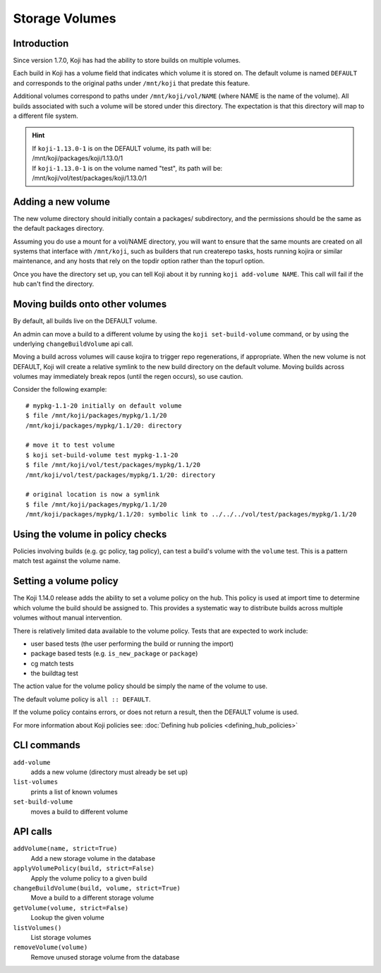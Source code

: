 Storage Volumes
===============


Introduction
------------

Since version 1.7.0, Koji has had the ability to store builds on
multiple volumes.

Each build in Koji has a volume field that indicates which volume it is
stored on. The default volume is named ``DEFAULT`` and corresponds to the
original paths under ``/mnt/koji`` that predate this feature.

Additional volumes correspond to paths under
``/mnt/koji/vol/NAME`` (where NAME is the name of the volume). All builds
associated with such a volume will be stored under this directory.
The expectation is that this directory will map to a different file system.


.. hint::
    | If ``koji-1.13.0-1`` is on the DEFAULT volume, its path will be:
    | /mnt/koji/packages/koji/1.13.0/1

    | If ``koji-1.13.0-1`` is on the volume named "test", its path will be:
    | /mnt/koji/vol/test/packages/koji/1.13.0/1

Adding a new volume
-------------------

The new volume directory should initially contain a packages/
subdirectory, and the permissions should be the same as the default
packages directory.

Assuming you do use a mount for a vol/NAME directory, you will want to
ensure that the same mounts are created on all systems that interface with
``/mnt/koji``,  such as builders that run createrepo tasks, hosts running
kojira or similar maintenance, and any hosts that rely on the topdir option
rather than the topurl option.

Once you have the directory set up, you can tell Koji about it by
running ``koji add-volume NAME``. This call will fail if the hub can't find
the directory.

Moving builds onto other volumes
--------------------------------

By default, all builds live on the DEFAULT volume.

An admin can move a build to a different volume by using the
``koji set-build-volume`` command, or by using the underlying
``changeBuildVolume`` api call.

Moving a build across volumes will cause kojira to trigger repo
regenerations, if appropriate. When the new volume is not DEFAULT, Koji will
create a relative symlink to the new build directory on the default
volume. Moving builds across volumes may immediately break repos (until
the regen occurs), so use caution.

Consider the following example:

::

    # mypkg-1.1-20 initially on default volume
    $ file /mnt/koji/packages/mypkg/1.1/20
    /mnt/koji/packages/mypkg/1.1/20: directory

    # move it to test volume
    $ koji set-build-volume test mypkg-1.1-20
    $ file /mnt/koji/vol/test/packages/mypkg/1.1/20
    /mnt/koji/vol/test/packages/mypkg/1.1/20: directory

    # original location is now a symlink
    $ file /mnt/koji/packages/mypkg/1.1/20
    /mnt/koji/packages/mypkg/1.1/20: symbolic link to ../../../vol/test/packages/mypkg/1.1/20


Using the volume in policy checks
---------------------------------

Policies involving builds (e.g. gc policy, tag policy), can test a
build's volume with the ``volume`` test. This is a pattern match
test against the volume name.

Setting a volume policy
-----------------------

The Koji 1.14.0 release adds the ability to set a volume policy on the hub.
This policy is used at import time to determine which volume the build should
be assigned to. This provides a systematic way to distribute builds
across multiple volumes without manual intervention.

There is relatively limited data available to the volume policy. Tests that are
expected to work include:

- user based tests (the user performing the build or running the import)
- package based tests (e.g. ``is_new_package`` or ``package``)
- cg match tests
- the buildtag test

The action value for the volume policy should be simply the name of the volume
to use.

The default volume policy is ``all :: DEFAULT``.

If the volume policy contains errors, or does not return a result, then the
DEFAULT volume is used.

For more information about Koji policies see:
:doc:`Defining hub policies <defining_hub_policies>`


CLI commands
------------

``add-volume``
    adds a new volume (directory must already be set up)
``list-volumes``
    prints a list of known volumes
``set-build-volume``
    moves a build to different volume


API calls
---------

``addVolume(name, strict=True)``
    Add a new storage volume in the database

``applyVolumePolicy(build, strict=False)``
    Apply the volume policy to a given build

``changeBuildVolume(build, volume, strict=True)``
    Move a build to a different storage volume

``getVolume(volume, strict=False)``
    Lookup the given volume

``listVolumes()``
    List storage volumes

``removeVolume(volume)``
    Remove unused storage volume from the database
